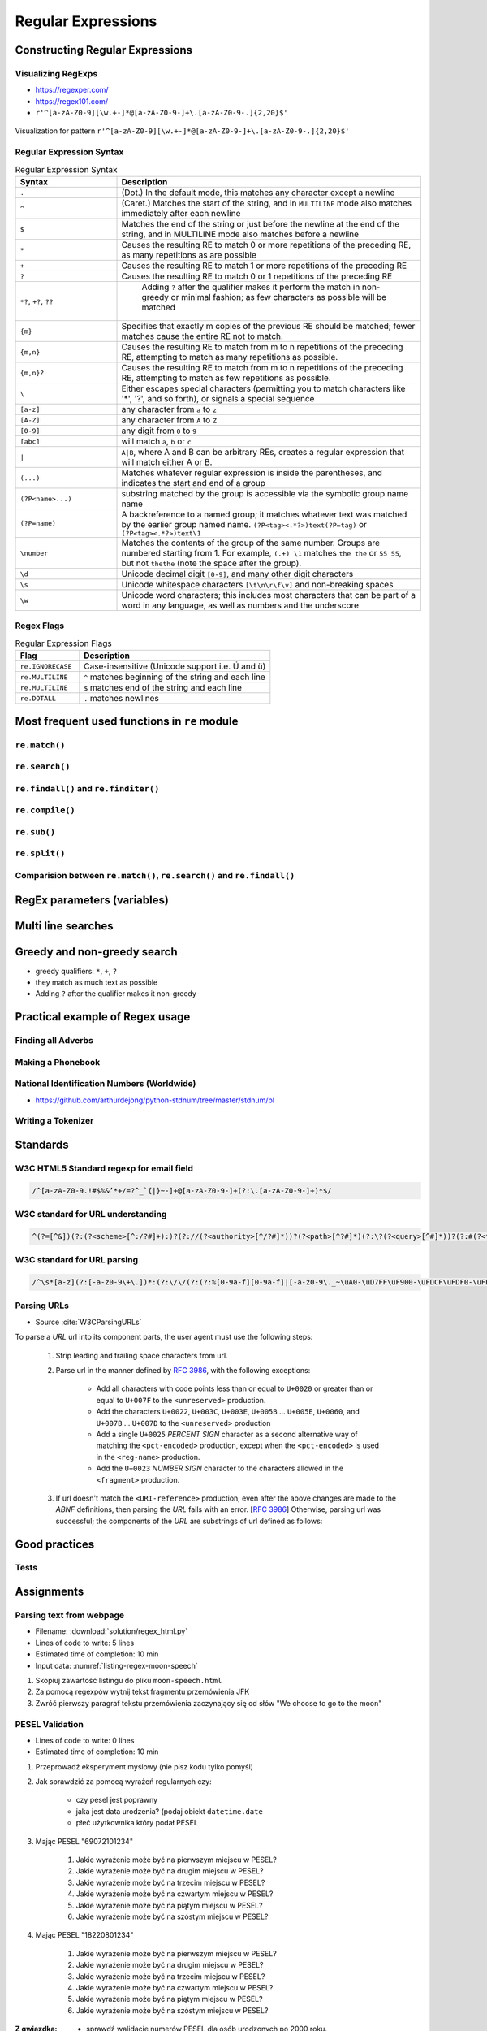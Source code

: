 *******************
Regular Expressions
*******************


Constructing Regular Expressions
================================

Visualizing RegExps
-------------------
* https://regexper.com/
* https://regex101.com/
* ``r'^[a-zA-Z0-9][\w.+-]*@[a-zA-Z0-9-]+\.[a-zA-Z0-9-.]{2,20}$'``

.. figure:: img/regexp-vizualization.png
    :scale: 100%
    :align: center

    Visualization for pattern ``r'^[a-zA-Z0-9][\w.+-]*@[a-zA-Z0-9-]+\.[a-zA-Z0-9-.]{2,20}$'``

Regular Expression Syntax
-------------------------
.. csv-table:: Regular Expression Syntax
    :header-rows: 1
    :widths: 25, 75

    "Syntax", "Description"
    "``.``", "(Dot.) In the default mode, this matches any character except a newline"
    "``^``", "(Caret.) Matches the start of the string, and in ``MULTILINE`` mode also matches immediately after each newline"
    "``$``", "Matches the end of the string or just before the newline at the end of the string, and in MULTILINE mode also matches before a newline"
    "``*``", "Causes the resulting RE to match 0 or more repetitions of the preceding RE, as many repetitions as are possible"
    "``+``", "Causes the resulting RE to match 1 or more repetitions of the preceding RE"
    "``?``", "Causes the resulting RE to match 0 or 1 repetitions of the preceding RE"
    "``*?``, ``+?``, ``??``", " Adding ``?`` after the qualifier makes it perform the match in non-greedy or minimal fashion; as few characters as possible will be matched"
    "``{m}``", "Specifies that exactly m copies of the previous RE should be matched; fewer matches cause the entire RE not to match."
    "``{m,n}``", "Causes the resulting RE to match from m to n repetitions of the preceding RE, attempting to match as many repetitions as possible."
    "``{m,n}?``", "Causes the resulting RE to match from m to n repetitions of the preceding RE, attempting to match as few repetitions as possible."
    "``\``", "Either escapes special characters (permitting you to match characters like '*', '?', and so forth), or signals a special sequence"
    "``[a-z]``", "any character from ``a`` to ``z``"
    "``[A-Z]``", "any character from ``A`` to ``Z``"
    "``[0-9]``", "any digit from ``0`` to ``9``"
    "``[abc]``", "will match ``a``, ``b`` or ``c``"
    "``|``", "``A|B``, where A and B can be arbitrary REs, creates a regular expression that will match either A or B."
    "``(...)``", "Matches whatever regular expression is inside the parentheses, and indicates the start and end of a group"
    "``(?P<name>...)``", "substring matched by the group is accessible via the symbolic group name name"
    "``(?P=name)``", "A backreference to a named group; it matches whatever text was matched by the earlier group named name. ``(?P<tag><.*?>)text(?P=tag)`` or ``(?P<tag><.*?>)text\1``"
    "``\number``", "Matches the contents of the group of the same number. Groups are numbered starting from 1. For example, ``(.+) \1`` matches ``the the`` or ``55 55``, but not ``thethe`` (note the space after the group)."
    "``\d``", "Unicode decimal digit ``[0-9]``, and many other digit characters"
    "``\s``", "Unicode whitespace characters ``[\t\n\r\f\v]`` and non-breaking spaces"
    "``\w``", "Unicode word characters; this includes most characters that can be part of a word in any language, as well as numbers and the underscore"

Regex Flags
-----------
.. csv-table:: Regular Expression Flags
    :header-rows: 1
    :widths: 25, 75

    "Flag", "Description"
    "``re.IGNORECASE``", "Case-insensitive (Unicode support i.e. Ü and ü)"
    "``re.MULTILINE``", "``^`` matches beginning of the string and each line"
    "``re.MULTILINE``", "``$`` matches end of the string and each line"
    "``re.DOTALL``", "``.`` matches newlines"


Most frequent used functions in ``re`` module
=============================================

``re.match()``
--------------
.. code-block:: python
    :caption: Usage of ``re.match()``

    import re

    PATTERN = r'^[a-zA-Z0-9][\w.+-]*@[a-zA-Z0-9-]+\.[a-zA-Z0-9-.]{2,20}$'

    def is_valid_email(email: str) -> bool:
        if re.match(PATTERN, email):
            return True
        else:
            return False

    is_valid_email('jose.jimenez@nasa.gov')     # True
    is_valid_email('jose.jimenez@nasa.g')       # False

``re.search()``
---------------
.. code-block:: python
    :caption: Usage of ``re.search()``

    import re


    TEXT = "Issues #23919, #31337 removed obsolete comments"

    def contains(text, pattern)
        if re.search(pattern, text):
            return True
        else:
            return False


    contains(r'#[0-9]+', TEXT)      # True
    contains(r'#[a-z]+', TEXT)      # False

``re.findall()`` and ``re.finditer()``
--------------------------------------
.. code-block:: python
    :caption: Usage of ``re.findall()`` and ``re.finditer()``

    import re


    PATTERN = r'#[A-Z]{2,10}-[0-9]{1,6}'
    TEXT = "MYPROJ-1337 removed obsolete comments"

    re.findall(PATTERN, TEXT)
    # ['MYPROJ-1337']

``re.compile()``
----------------
.. code-block:: python
    :caption: Compiles at every loop iteration, and then matches
    :emphasize-lines: 15

    import re

    PATTERN = r'^[a-zA-Z0-9][\w.+-]*@[a-zA-Z0-9-]+\.[a-zA-Z0-9-.]{2,}$'
    DATA = [
        'jose.jimenez@nasa.gov',
        'Jose.Jimenez@nasa.gov',
        '+jose.jimenez@nasa.gov',
        'jose.jimenez+@nasa.gov',
        'jose.jimenez+newsletter@nasa.gov',
        'jose.jimenez@.gov',
        '@nasa.gov',
        'jose.jimenez@nasa.g']

    for email in DATA:
        re.match(PATTERN, email)

.. code-block:: python
    :caption: Compiling before loop, hence matching only inside
    :emphasize-lines: 15

    import re

    PATTERN = re.compile(r'^[a-zA-Z0-9][\w.+-]*@[a-zA-Z0-9-]+\.[a-zA-Z0-9-.]{2,}$')
    DATA = [
        'jose.jimenez@nasa.gov',
        'Jose.Jimenez@nasa.gov',
        '+jose.jimenez@nasa.gov',
        'jose.jimenez+@nasa.gov',
        'jose.jimenez+newsletter@nasa.gov',
        'jose.jimenez@.gov',
        '@nasa.gov',
        'jose.jimenez@nasa.g']

    for email in DATA:
        PATTERN.match(email)

``re.sub()``
------------
.. code-block:: python
    :caption: Usage of ``re.sub()``

    import re


    PATTERN = r'\s[a-z]{3}\s'
    TEXT = 'Baked Beans And Spam'

    re.sub(PATTERN, ' & ', TEXT, flags=re.IGNORECASE)
    # 'Baked Beans & Spam'

``re.split()``
--------------
.. code-block:: python
    :caption: Usage of ``re.split()``

    import re

    PATTERN = r'\s[a-z]{3}\s'
    TEXT = 'Baked Beans And Spam'

    re.split(PATTERN, TEXT, flags=re.IGNORECASE)
    # ['Baked Beans', 'Spam']

Comparision between ``re.match()``, ``re.search()`` and ``re.findall()``
------------------------------------------------------------------------
.. code-block:: python
    :caption: Comparision between ``re.match()``, ``re.search()`` and ``re.findall()``

    import re


    PATTERN = r'#[0-9]+'
    TEXT = "Issues #23919, #31337 removed obsolete comments"

    re.findall(PATTERN, TEXT)           # ['#23919', '#31337']
    re.search(PATTERN, TEXT).group()    # '#23919'
    re.match(PATTERN, TEXT)             # None


RegEx parameters (variables)
============================
.. code-block:: python
    :caption: Usage of group in ``re.match()``

    import re

    PATTERN = r'(?P<first_name>\w+) (?P<last_name>\w+)'
    TEXT = 'Jan Twardowski'

    matches = re.match(PATTERN, TEXT)

    matches.group('first_name')     # 'Jan'
    matches.group('last_name')      # 'Twardowski'
    matches.group(1)                # 'Jan'
    matches.group(2)                # 'Twardowski'
    matches.groups()                # ('Jan', 'Twardowski')
    matches.groupdict()             # {'first_name': 'Jan', 'last_name': 'Twardowski'}


Multi line searches
===================
.. code-block:: python
    :caption: Usage of regexp

    import re

    PATTERN = r'^#[0-9]+'
    TEXT = """
    #27533 Fixed inspectdb crash;
    #31337 Remove commented out code
    """

    re.findall(PATTERN, TEXT)
    # []

    re.findall(PATTERN, TEXT, flags=re.MULTILINE)
    # ['#27533', '#31337']


Greedy and non-greedy search
============================
* greedy qualifiers: ``*``, ``+``, ``?``
* they match as much text as possible
* Adding ``?`` after the qualifier makes it non-greedy

.. code-block:: python
    :caption: Usage of greedy and non-greedy search in ``re.findall()``

    import re

    TEXT = '<strong>Ehlo World</strong>'

    re.findall(r'<.*>', TEXT)         # ['<strong>Ehlo World</strong>']
    re.findall(r'<.*?>', TEXT)        # ['<strong>', '</strong>']

.. code-block:: python
    :caption: Usage of greedy and non-greedy search with groups

    re.findall(r'<(.*)>', TEXT)       # ['strong>Ehlo World</strong']
    re.findall(r'<(.*?)>', TEXT)      # ['strong', '/strong']
    re.findall(r'</?(.*?)>', TEXT)    # ['strong', 'strong']


Practical example of Regex usage
================================

Finding all Adverbs
-------------------
.. code-block:: python
    :caption: Finding all Adverbs

    import re

    TEXT = 'He was carefully disguised but captured quickly by police.'
    ADVERBS = r'\w+ly'

    re.findall(ADVERBS, TEXT)
    # ['carefully', 'quickly']

Making a Phonebook
------------------
.. code-block:: python
    :caption: Practical example of Regex usage

    import re

    TEXT = """Jan Twardowski: 834.345.1254 Polish Space Agency

    Mark Watney: 892.345.3428 Johnson Space Center
    Matt Kowalski: 925.541.7625 Kennedy Space Center


    Melissa Lewis: 548.326.4584 Bajkonur, Kazakhstan"""

    entries = re.split('\n+', TEXT)
    # [
    #   'Jan Twardowski: 834.345.1254 Polish Space Agency',
    #   'Mark Watney: 892.345.3428 Johnson Space Center',
    #   'Matt Kowalski: 925.541.7625 Kennedy Space Center',
    #   'Melissa Lewis: 548.326.4584 Bajkonur, Kazakhstan'
    # ]

    out = [re.split(':?\s', entry, maxsplit=3) for entry in entries]
    # [
    #   ['Jan', 'Twardowski', '834.345.1254', 'Polish Space Agency'],
    #   ['Mark', 'Watney', '892.345.3428', 'Johnson Space Center'],
    #   ['Matt', 'Kowalski', '925.541.7625', 'Kennedy Space Center'],
    #   ['Melissa', 'Lewis', '548.326.4584', 'Bajkonur, Kazakhstan']
    # ]


National Identification Numbers (Worldwide)
-------------------------------------------
* https://github.com/arthurdejong/python-stdnum/tree/master/stdnum/pl

Writing a Tokenizer
-------------------
.. code-block:: python
    :caption: Writing a Tokenizer.

    import collections
    import re

    """
    A tokenizer or scanner analyzes a string to categorize groups of characters.
    This is a useful first step in writing a compiler or interpreter.

    The text categories are specified with regular expressions.
    The technique is to combine those into a single master regular
    expression and to loop over successive matches
    """

    Token = collections.namedtuple('Token', ['typ', 'value', 'line', 'column'])


    def tokenize(code):
        keywords = {'IF', 'THEN', 'ENDIF', 'FOR', 'NEXT', 'GOSUB', 'RETURN'}
        token_specification = [
            ('NUMBER',  r'\d+(\.\d*)?'),  # Integer or decimal number
            ('ASSIGN',  r':='),           # Assignment operator
            ('END',     r';'),            # Statement terminator
            ('ID',      r'[A-Za-z]+'),    # Identifiers
            ('OP',      r'[+\-*/]'),      # Arithmetic operators
            ('NEWLINE', r'\n'),           # Line endings
            ('SKIP',    r'[ \t]+'),       # Skip over spaces and tabs
            ('MISMATCH',r'.'),            # Any other character
        ]
        tok_regex = '|'.join('(?P<%s>%s)' % pair for pair in token_specification)
        line_num = 1
        line_start = 0

        for mo in re.finditer(tok_regex, code):
            kind = mo.lastgroup
            value = mo.group(kind)

            if kind == 'NEWLINE':
                line_start = mo.end()
                line_num += 1
            elif kind == 'SKIP':
                pass
            elif kind == 'MISMATCH':
                raise RuntimeError(f'{value!r} unexpected on line {line_num}')
            else:
                if kind == 'ID' and value in keywords:
                    kind = value
                column = mo.start() - line_start
                yield Token(kind, value, line_num, column)

    statements = '''
        IF quantity THEN
            total := total + price * quantity;
            tax := price * 0.05;
        ENDIF;
    '''

    for token in tokenize(statements):
        print(token)

    # Token(typ='IF', value='IF', line=2, column=4)
    # Token(typ='ID', value='quantity', line=2, column=7)
    # Token(typ='THEN', value='THEN', line=2, column=16)
    # Token(typ='ID', value='total', line=3, column=8)
    # Token(typ='ASSIGN', value=':=', line=3, column=14)
    # Token(typ='ID', value='total', line=3, column=17)
    # Token(typ='OP', value='+', line=3, column=23)
    # Token(typ='ID', value='price', line=3, column=25)
    # Token(typ='OP', value='*', line=3, column=31)
    # Token(typ='ID', value='quantity', line=3, column=33)
    # Token(typ='END', value=';', line=3, column=41)
    # Token(typ='ID', value='tax', line=4, column=8)
    # Token(typ='ASSIGN', value=':=', line=4, column=12)
    # Token(typ='ID', value='price', line=4, column=15)
    # Token(typ='OP', value='*', line=4, column=21)
    # Token(typ='NUMBER', value='0.05', line=4, column=23)
    # Token(typ='END', value=';', line=4, column=27)
    # Token(typ='ENDIF', value='ENDIF', line=5, column=4)
    # Token(typ='END', value=';', line=5, column=9)


Standards
=========

W3C HTML5 Standard regexp for email field
-----------------------------------------
.. code-block:: text

    /^[a-zA-Z0-9.!#$%&’*+/=?^_`{|}~-]+@[a-zA-Z0-9-]+(?:\.[a-zA-Z0-9-]+)*$/

W3C standard for URL understanding
----------------------------------
.. code-block:: text

    ^(?=[^&])(?:(?<scheme>[^:/?#]+):)?(?://(?<authority>[^/?#]*))?(?<path>[^?#]*)(?:\?(?<query>[^#]*))?(?:#(?<fragment>.*))?

W3C standard for URL parsing
----------------------------
.. code-block:: text

    /^\s*[a-z](?:[-a-z0-9\+\.])*:(?:\/\/(?:(?:%[0-9a-f][0-9a-f]|[-a-z0-9\._~\uA0-\uD7FF\uF900-\uFDCF\uFDF0-\uFFEF\u10000-\u1FFFD\u20000-\u2FFFD\u30000-\u3FFFD\u40000-\u4FFFD\u50000-\u5FFFD\u60000-\u6FFFD\u70000-\u7FFFD\u80000-\u8FFFD\u90000-\u9FFFD\uA0000-\uAFFFD\uB0000-\uBFFFD\uC0000-\uCFFFD\uD0000-\uDFFFD\uE1000-\uEFFFD!\$&\'\(\)\*\+,;=:])*@)?(?:\[(?:(?:(?:[0-9a-f]{1,4}:){6}(?:[0-9a-f]{1,4}:[0-9a-f]{1,4}|(?:[0-9]|[1-9][0-9]|1[0-9][0-9]|2[0-4][0-9]|25[0-5])(?:\.(?:[0-9]|[1-9][0-9]|1[0-9][0-9]|2[0-4][0-9]|25[0-5])){3})|::(?:[0-9a-f]{1,4}:){5}(?:[0-9a-f]{1,4}:[0-9a-f]{1,4}|(?:[0-9]|[1-9][0-9]|1[0-9][0-9]|2[0-4][0-9]|25[0-5])(?:\.(?:[0-9]|[1-9][0-9]|1[0-9][0-9]|2[0-4][0-9]|25[0-5])){3})|(?:[0-9a-f]{1,4})?::(?:[0-9a-f]{1,4}:){4}(?:[0-9a-f]{1,4}:[0-9a-f]{1,4}|(?:[0-9]|[1-9][0-9]|1[0-9][0-9]|2[0-4][0-9]|25[0-5])(?:\.(?:[0-9]|[1-9][0-9]|1[0-9][0-9]|2[0-4][0-9]|25[0-5])){3})|(?:[0-9a-f]{1,4}:[0-9a-f]{1,4})?::(?:[0-9a-f]{1,4}:){3}(?:[0-9a-f]{1,4}:[0-9a-f]{1,4}|(?:[0-9]|[1-9][0-9]|1[0-9][0-9]|2[0-4][0-9]|25[0-5])(?:\.(?:[0-9]|[1-9][0-9]|1[0-9][0-9]|2[0-4][0-9]|25[0-5])){3})|(?:(?:[0-9a-f]{1,4}:){0,2}[0-9a-f]{1,4})?::(?:[0-9a-f]{1,4}:){2}(?:[0-9a-f]{1,4}:[0-9a-f]{1,4}|(?:[0-9]|[1-9][0-9]|1[0-9][0-9]|2[0-4][0-9]|25[0-5])(?:\.(?:[0-9]|[1-9][0-9]|1[0-9][0-9]|2[0-4][0-9]|25[0-5])){3})|(?:(?:[0-9a-f]{1,4}:){0,3}[0-9a-f]{1,4})?::[0-9a-f]{1,4}:(?:[0-9a-f]{1,4}:[0-9a-f]{1,4}|(?:[0-9]|[1-9][0-9]|1[0-9][0-9]|2[0-4][0-9]|25[0-5])(?:\.(?:[0-9]|[1-9][0-9]|1[0-9][0-9]|2[0-4][0-9]|25[0-5])){3})|(?:(?:[0-9a-f]{1,4}:){0,4}[0-9a-f]{1,4})?::(?:[0-9a-f]{1,4}:[0-9a-f]{1,4}|(?:[0-9]|[1-9][0-9]|1[0-9][0-9]|2[0-4][0-9]|25[0-5])(?:\.(?:[0-9]|[1-9][0-9]|1[0-9][0-9]|2[0-4][0-9]|25[0-5])){3})|(?:(?:[0-9a-f]{1,4}:){0,5}[0-9a-f]{1,4})?::[0-9a-f]{1,4}|(?:(?:[0-9a-f]{1,4}:){0,6}[0-9a-f]{1,4})?::)|v[0-9a-f]+[-a-z0-9\._~!\$&\'\(\)\*\+,;=:]+)\]|(?:[0-9]|[1-9][0-9]|1[0-9][0-9]|2[0-4][0-9]|25[0-5])(?:\.(?:[0-9]|[1-9][0-9]|1[0-9][0-9]|2[0-4][0-9]|25[0-5])){3}|(?:%[0-9a-f][0-9a-f]|[-a-z0-9\._~\uA0-\uD7FF\uF900-\uFDCF\uFDF0-\uFFEF\u10000-\u1FFFD\u20000-\u2FFFD\u30000-\u3FFFD\u40000-\u4FFFD\u50000-\u5FFFD\u60000-\u6FFFD\u70000-\u7FFFD\u80000-\u8FFFD\u90000-\u9FFFD\uA0000-\uAFFFD\uB0000-\uBFFFD\uC0000-\uCFFFD\uD0000-\uDFFFD\uE1000-\uEFFFD!\$&\'\(\)\*\+,;=@])*)(?::[0-9]*)?(?:\/(?:(?:%[0-9a-f][0-9a-f]|[-a-z0-9\._~\uA0-\uD7FF\uF900-\uFDCF\uFDF0-\uFFEF\u10000-\u1FFFD\u20000-\u2FFFD\u30000-\u3FFFD\u40000-\u4FFFD\u50000-\u5FFFD\u60000-\u6FFFD\u70000-\u7FFFD\u80000-\u8FFFD\u90000-\u9FFFD\uA0000-\uAFFFD\uB0000-\uBFFFD\uC0000-\uCFFFD\uD0000-\uDFFFD\uE1000-\uEFFFD!\$&\'\(\)\*\+,;=:@]))*)*|\/(?:(?:(?:(?:%[0-9a-f][0-9a-f]|[-a-z0-9\._~\uA0-\uD7FF\uF900-\uFDCF\uFDF0-\uFFEF\u10000-\u1FFFD\u20000-\u2FFFD\u30000-\u3FFFD\u40000-\u4FFFD\u50000-\u5FFFD\u60000-\u6FFFD\u70000-\u7FFFD\u80000-\u8FFFD\u90000-\u9FFFD\uA0000-\uAFFFD\uB0000-\uBFFFD\uC0000-\uCFFFD\uD0000-\uDFFFD\uE1000-\uEFFFD!\$&\'\(\)\*\+,;=:@]))+)(?:\/(?:(?:%[0-9a-f][0-9a-f]|[-a-z0-9\._~\uA0-\uD7FF\uF900-\uFDCF\uFDF0-\uFFEF\u10000-\u1FFFD\u20000-\u2FFFD\u30000-\u3FFFD\u40000-\u4FFFD\u50000-\u5FFFD\u60000-\u6FFFD\u70000-\u7FFFD\u80000-\u8FFFD\u90000-\u9FFFD\uA0000-\uAFFFD\uB0000-\uBFFFD\uC0000-\uCFFFD\uD0000-\uDFFFD\uE1000-\uEFFFD!\$&\'\(\)\*\+,;=:@]))*)*)?|(?:(?:(?:%[0-9a-f][0-9a-f]|[-a-z0-9\._~\uA0-\uD7FF\uF900-\uFDCF\uFDF0-\uFFEF\u10000-\u1FFFD\u20000-\u2FFFD\u30000-\u3FFFD\u40000-\u4FFFD\u50000-\u5FFFD\u60000-\u6FFFD\u70000-\u7FFFD\u80000-\u8FFFD\u90000-\u9FFFD\uA0000-\uAFFFD\uB0000-\uBFFFD\uC0000-\uCFFFD\uD0000-\uDFFFD\uE1000-\uEFFFD!\$&\'\(\)\*\+,;=:@]))+)(?:\/(?:(?:%[0-9a-f][0-9a-f]|[-a-z0-9\._~\uA0-\uD7FF\uF900-\uFDCF\uFDF0-\uFFEF\u10000-\u1FFFD\u20000-\u2FFFD\u30000-\u3FFFD\u40000-\u4FFFD\u50000-\u5FFFD\u60000-\u6FFFD\u70000-\u7FFFD\u80000-\u8FFFD\u90000-\u9FFFD\uA0000-\uAFFFD\uB0000-\uBFFFD\uC0000-\uCFFFD\uD0000-\uDFFFD\uE1000-\uEFFFD!\$&\'\(\)\*\+,;=:@]))*)*|(?!(?:%[0-9a-f][0-9a-f]|[-a-z0-9\._~\uA0-\uD7FF\uF900-\uFDCF\uFDF0-\uFFEF\u10000-\u1FFFD\u20000-\u2FFFD\u30000-\u3FFFD\u40000-\u4FFFD\u50000-\u5FFFD\u60000-\u6FFFD\u70000-\u7FFFD\u80000-\u8FFFD\u90000-\u9FFFD\uA0000-\uAFFFD\uB0000-\uBFFFD\uC0000-\uCFFFD\uD0000-\uDFFFD\uE1000-\uEFFFD!\$&\'\(\)\*\+,;=:@])))(?:\?(?:(?:%[0-9a-f][0-9a-f]|[-a-z0-9\._~\uA0-\uD7FF\uF900-\uFDCF\uFDF0-\uFFEF\u10000-\u1FFFD\u20000-\u2FFFD\u30000-\u3FFFD\u40000-\u4FFFD\u50000-\u5FFFD\u60000-\u6FFFD\u70000-\u7FFFD\u80000-\u8FFFD\u90000-\u9FFFD\uA0000-\uAFFFD\uB0000-\uBFFFD\uC0000-\uCFFFD\uD0000-\uDFFFD\uE1000-\uEFFFD!\$&\'\(\)\*\+,;=:@])|[\uE000-\uF8FF\uF0000-\uFFFFD|\u100000-\u10FFFD\/\?])*)?(?:\#(?:(?:%[0-9a-f][0-9a-f]|[-a-z0-9\._~\uA0-\uD7FF\uF900-\uFDCF\uFDF0-\uFFEF\u10000-\u1FFFD\u20000-\u2FFFD\u30000-\u3FFFD\u40000-\u4FFFD\u50000-\u5FFFD\u60000-\u6FFFD\u70000-\u7FFFD\u80000-\u8FFFD\u90000-\u9FFFD\uA0000-\uAFFFD\uB0000-\uBFFFD\uC0000-\uCFFFD\uD0000-\uDFFFD\uE1000-\uEFFFD!\$&\'\(\)\*\+,;=:@])|[\/\?])*)?\s*$/i

Parsing URLs
------------
* Source :cite:`W3CParsingURLs`

To parse a *URL* url into its component parts, the user agent must use the following steps:

    #. Strip leading and trailing space characters from url.
    #. Parse url in the manner defined by :RFC:`3986`, with the following exceptions:

        * Add all characters with code points less than or equal to ``U+0020`` or greater than or equal to ``U+007F`` to the ``<unreserved>`` production.

        * Add the characters ``U+0022``, ``U+003C``, ``U+003E``, ``U+005B`` ... ``U+005E``, ``U+0060``, and ``U+007B`` ... ``U+007D`` to the ``<unreserved>`` production

        * Add a single ``U+0025`` *PERCENT SIGN* character as a second alternative way of matching the ``<pct-encoded>`` production, except when the ``<pct-encoded>`` is used in the ``<reg-name>`` production.

        * Add the ``U+0023`` *NUMBER SIGN* character to the characters allowed in the ``<fragment>`` production.

    #. If url doesn't match the ``<URI-reference>`` production, even after the above changes are made to the *ABNF* definitions, then parsing the *URL* fails with an error. [:RFC:`3986`] Otherwise, parsing url was successful; the components of the *URL* are substrings of url defined as follows:

    .. glossary::

        <scheme>
            The substring matched by the ``<scheme>`` production, if any.

        <host>
            The substring matched by the ``<host>`` production, if any.

        <port>
            The substring matched by the ``<port>`` production, if any.

        <hostport>
            If there is a ``<scheme>`` component and a ``<port>`` component and the port given by the ``<port>`` component is different than the default port defined for the protocol given by the ``<scheme>`` component, then ``<hostport>`` is the substring that starts with the substring matched by the ``<host>`` production and ends with the substring matched by the ``<port>`` production, and includes the colon in between the two. Otherwise, it is the same as the ``<host>`` component.

        <path>
            The substring matched by one of the following productions, if one of them was matched:

        <path-abempty>
        <path-absolute>
        <path-noscheme>
        <path-rootless>
        <path-empty>
        <query>
            The substring matched by the ``<query>`` production, if any.

        <fragment>
            The substring matched by the ``<fragment>`` production, if any.

        <host-specific>
            The substring that follows the substring matched by the <authority> production, or the whole string if the ``<authority>`` production wasn't matched.


Good practices
==============

Tests
-----
.. code-block:: python
    :caption: Usage of ``re.match()``

    import re

    PATTERN = r'^[a-zA-Z0-9][\w.+-]*@[a-zA-Z0-9-]+\.[a-zA-Z0-9-.]{2,20}$'


    def is_valid_email(email: str) -> bool:
        """
        Function check email address against Regular Expression

        >>> is_valid_email('jose.jimenez@nasa.gov')
        True
        >>> is_valid_email('Jose.Jimenez@nasa.gov')
        True
        >>> is_valid_email('+jose.jimenez@nasa.gov')
        False
        >>> is_valid_email('jose.jimenez+@nasa.gov')
        True
        >>> is_valid_email('jose.jimenez+newsletter@nasa.gov')
        True
        >>> is_valid_email('jose.jimenez@.gov')
        False
        >>> is_valid_email('@nasa.gov')
        False
        >>> is_valid_email('jose.jimenez@nasa.g')
        False
        """
        if re.match(PATTERN, email):
            return True
        else:
            return False


Assignments
===========

Parsing text from webpage
-------------------------
* Filename: :download:`solution/regex_html.py`
* Lines of code to write: 5 lines
* Estimated time of completion: 10 min
* Input data: :numref:`listing-regex-moon-speech`

#. Skopiuj zawartość listingu do pliku ``moon-speech.html``
#. Za pomocą regexpów wytnij tekst fragmentu przemówienia JFK
#. Zwróć pierwszy paragraf tekstu przemówienia zaczynający się od słów "We choose to go to the moon"

.. code-block:: text
    :name: listing-regex-moon-speech
    :caption: "Moon Speech" by John F. Kennedy, Rice Stadium, Houston, TX, 1962-09-12 :cite:`Kennedy1962`

    <html><body><bgsound src="jfktalk.wav" loop="2"><p></p><center><h3>John F. Kennedy Moon Speech - Rice Stadium</h3><img src="jfkrice.jpg"><h3>September 12, 1962</h3></center><p></p><hr><p></p><center>Movie clips of JFK speaking at Rice University: <a href="JFKatRice.mov">(.mov)</a> or <a href="jfkrice.avi">(.avi)</a> (833K)</center><p><a href="jfkru56k.asf">See and hear</a> the entire speech for 56K modem download [8.7 megabytes in a .asf movie format which requires Windows Media Player 7 (speech lasts about 33 minutes)].<br><a href="jfkru100.asf">See and hear</a> the entire speech for higher speed access [25.3 megabytes in .asf movie format which requires Windows Media Player 7].<br><a href="jfkslide.asf">See and hear</a> a five minute audio version of the speech with accompanying slides and music. This is a most inspirational presentation of, perhaps, the most famous space speech ever given. The file is a streaming video Windows Media Player 7 format. [11 megabytes in .asf movie format which requires Windows Media Player 7]. <br><a href="jfk_rice_speech.mpg">See and hear</a> the 17 minute 48 second speech in the .mpg format. This is a very large file of 189 megabytes and only suggested for those with DSL, ASDL, or cable modem access as the download time on a 28.8K or 56K modem would be many hours duration. </p><p></p><hr><p></p><center><h4>TEXT OF PRESIDENT JOHN KENNEDY'S RICE STADIUM MOON SPEECH</h4></center><p>President Pitzer, Mr. Vice President, Governor, CongressmanThomas, Senator Wiley, and Congressman Miller, Mr. Webb, Mr.Bell, scientists, distinguished guests, and ladies and gentlemen:</p><p>We choose to go to the moon. We choose to go to the moon in this decade and do the other things, not because they are easy, but because they are hard, because that goal will serve to organize and measure the best of our energies and skills,because that challenge is one that we are willing to accept, one we are unwilling to postpone, and one which we intend to win,and the others, too. </p><p>It is for these reasons that I regard the decision last year to shift our efforts in space from low to high gear as among the most important decisions that will be made during my incumbency in the office of the Presidency. </p><p>In the last 24 hours we have seen facilities now being created for the greatest and most complex exploration in man's history.We have felt the ground shake and the air shattered by the testing of a Saturn C-1 booster rocket, many times as powerful as the Atlas which launched John Glenn, generating power equivalent to 10,000 automobiles with their accelerators on the floor.We have seen the site where the F-1 rocket engines, each one as powerful as all eight engines of the Saturn combined, will be clustered together to make the advanced Saturn missile, assembled in a new building to be built at Cape Canaveral as tall as a48 story structure, as wide as a city block, and as long as two lengths of this field.</p><p></p><hr><p></p><center><a href="movies.html">Return to Space Movies Cinema</a></center></body></html>

PESEL Validation
----------------
* Lines of code to write: 0 lines
* Estimated time of completion: 10 min

#. Przeprowadź eksperyment myślowy (nie pisz kodu tylko pomyśl)
#. Jak sprawdzić za pomocą wyrażeń regularnych czy:

    * czy pesel jest poprawny
    * jaka jest data urodzenia? (podaj obiekt ``datetime.date``
    * płeć użytkownika który podał PESEL

#. Mając PESEL "69072101234"

    #. Jakie wyrażenie może być na pierwszym miejscu w PESEL?
    #. Jakie wyrażenie może być na drugim miejscu w PESEL?
    #. Jakie wyrażenie może być na trzecim miejscu w PESEL?
    #. Jakie wyrażenie może być na czwartym miejscu w PESEL?
    #. Jakie wyrażenie może być na piątym miejscu w PESEL?
    #. Jakie wyrażenie może być na szóstym miejscu w PESEL?

#. Mając PESEL "18220801234"

    #. Jakie wyrażenie może być na pierwszym miejscu w PESEL?
    #. Jakie wyrażenie może być na drugim miejscu w PESEL?
    #. Jakie wyrażenie może być na trzecim miejscu w PESEL?
    #. Jakie wyrażenie może być na czwartym miejscu w PESEL?
    #. Jakie wyrażenie może być na piątym miejscu w PESEL?
    #. Jakie wyrażenie może być na szóstym miejscu w PESEL?

:Z gwiazdką:
    * sprawdź walidację numerów PESEL dla osób urodzonych po 2000 roku.
    * sprawdź sumę kontrolną
